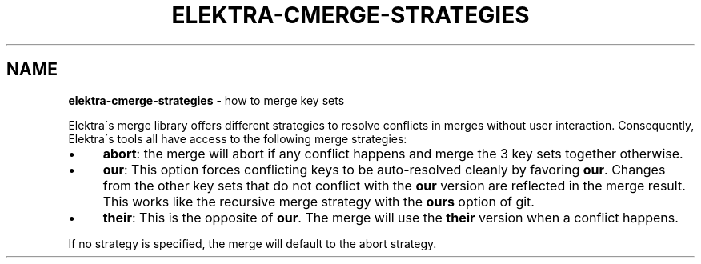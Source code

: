 .\" generated with Ronn/v0.7.3
.\" http://github.com/rtomayko/ronn/tree/0.7.3
.
.TH "ELEKTRA\-CMERGE\-STRATEGIES" "7" "May 2020" "" ""
.
.SH "NAME"
\fBelektra\-cmerge\-strategies\fR \- how to merge key sets
.
.P
Elektra\'s merge library offers different strategies to resolve conflicts in merges without user interaction\. Consequently, Elektra\'s tools all have access to the following merge strategies:
.
.IP "\(bu" 4
\fBabort\fR: the merge will abort if any conflict happens and merge the 3 key sets together otherwise\.
.
.IP "\(bu" 4
\fBour\fR: This option forces conflicting keys to be auto\-resolved cleanly by favoring \fBour\fR\. Changes from the other key sets that do not conflict with the \fBour\fR version are reflected in the merge result\. This works like the recursive merge strategy with the \fBours\fR option of git\.
.
.IP "\(bu" 4
\fBtheir\fR: This is the opposite of \fBour\fR\. The merge will use the \fBtheir\fR version when a conflict happens\.
.
.IP "" 0
.
.P
If no strategy is specified, the merge will default to the abort strategy\.

